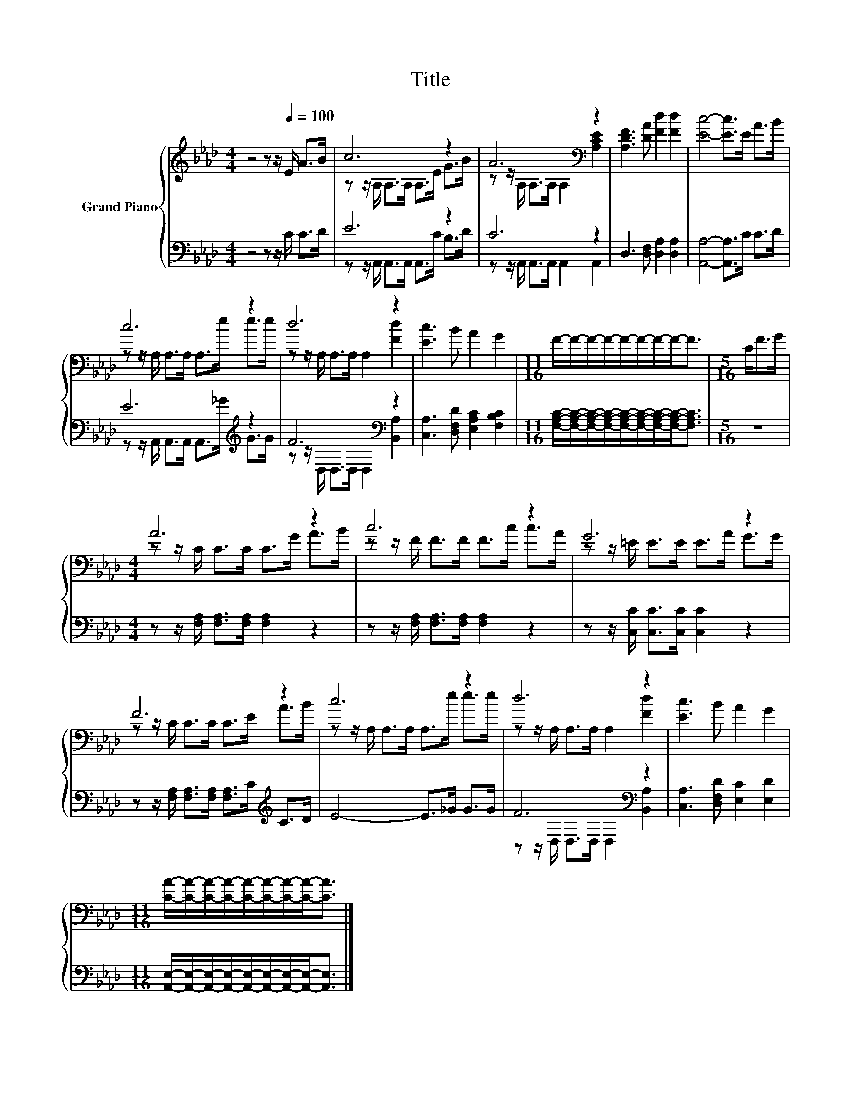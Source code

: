 X:1
T:Title
%%score { ( 1 3 ) | ( 2 4 ) }
L:1/8
M:4/4
K:Ab
V:1 treble nm="Grand Piano"
V:3 treble 
V:2 bass 
V:4 bass 
V:1
 z4 z z/[Q:1/4=100] E/ A>B | c6 z2 | A6[K:bass] z2 | [A,DF]3 [DA] [Fd]2 [Fd]2 | [Ec]4- [Ec]>E A>B | %5
 c6 z2 | d6 z2 | [Ec]3 B A2 G2 |[M:11/16] F/-F/-F/-F/-F/-F/-F/-F-<F |[M:5/16] C<FG/ | %10
[M:4/4] A6 z2 | c6 z2 | G6 z2 | F6 z2 | c6 z2 | d6 z2 | [Ec]3 B A2 G2 | %17
[M:11/16] [CA]/-[CA]/-[CA]/-[CA]/-[CA]/-[CA]/-[CA]/-[CA]-<[CA] |] %18
V:2
 z4 z z/ C/ C>D | E6 z2 | C6 z2 | D,3 [D,F,] [D,A,]2 [D,A,]2 | [A,,A,]4- [A,,A,]>C C>D | %5
 E6[K:treble] z2 | F6[K:bass] z2 | [C,A,]3 [D,F,D] [E,A,C]2 [F,B,C]2 | %8
[M:11/16] [F,A,C]/-[F,A,C]/-[F,A,C]/-[F,A,C]/-[F,A,C]/-[F,A,C]/-[F,A,C]/-[F,A,C]-<[F,A,C] | %9
[M:5/16] z5/2 |[M:4/4] z z/ [F,A,]/ [F,A,]>[F,A,] [F,A,]2 z2 | %11
 z z/ [F,A,]/ [F,A,]>[F,A,] [F,A,]2 z2 | z z/ [C,C]/ [C,C]>[C,C] [C,C]2 z2 | %13
 z z/ [F,A,]/ [F,A,]>[F,A,] [F,A,]>C[K:treble] C>D | E4- E>_G G>G | F6[K:bass] z2 | %16
 [C,A,]3 [D,F,D] [E,C]2 [E,D]2 | %17
[M:11/16] [A,,E,]/-[A,,E,]/-[A,,E,]/-[A,,E,]/-[A,,E,]/-[A,,E,]/-[A,,E,]/-[A,,E,]-<[A,,E,] |] %18
V:3
 x8 | z z/ A,/ A,>A, A,>E G>B | z z/[K:bass] A,/ A,>A, A,2 [A,CE]2 | x8 | x8 | %5
 z z/ A,/ A,>A, A,>e e>e | z z/ A,/ A,>A, A,2 [Fd]2 | x8 |[M:11/16] x11/2 |[M:5/16] x5/2 | %10
[M:4/4] z z/ C/ C>C C>G A>B | z z/ F/ F>F F>c c>A | z z/ =E/ E>E E>A G>G | z z/ C/ C>C C>E A>B | %14
 z z/ A,/ A,>A, A,>e e>e | z z/ A,/ A,>A, A,2 [Fd]2 | x8 |[M:11/16] x11/2 |] %18
V:4
 x8 | z z/ A,,/ A,,>A,, A,,>C B,>D | z z/ A,,/ A,,>A,, A,,2 A,,2 | x8 | x8 | %5
 z z/ A,,/ A,,>A,, A,,>[K:treble]_G G>G | z z/[K:bass] D,/ D,>D, D,2 [B,,A,]2 | x8 | %8
[M:11/16] x11/2 |[M:5/16] x5/2 |[M:4/4] x8 | x8 | x8 | x6[K:treble] x2 | x8 | %15
 z z/[K:bass] D,/ D,>D, D,2 [B,,A,]2 | x8 |[M:11/16] x11/2 |] %18

